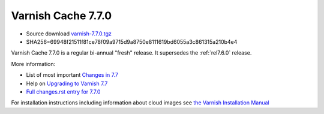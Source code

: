 .. _rel7.7.0:

Varnish Cache 7.7.0
===================

* Source download `varnish-7.7.0.tgz </downloads/varnish-7.7.0.tgz>`_

* SHA256=69948f21511f81ce78f09a9715d9a8750e8111619bd6055a3c861315a210b4e4

Varnish Cache 7.7.0 is a regular bi-annual "fresh" release. It supersedes
the :ref:`rel7.6.0` release.

More information:

* List of most important `Changes in 7.7 <https://varnish-cache.org/docs/7.7/whats-new/changes-7.7.html>`_
* Help on `Upgrading to Varnish 7.7 <https://varnish-cache.org/docs/7.7/whats-new/upgrading-7.7.html>`_
* `Full changes.rst entry for 7.7.0 <https://github.com/varnishcache/varnish-cache/blob/7.7/doc/changes.rst#varnish-cache-77-2025-03-17>`_

For installation instructions including information about cloud images see
`the Varnish Installation Manual </docs/trunk/installation/index.html>`_

